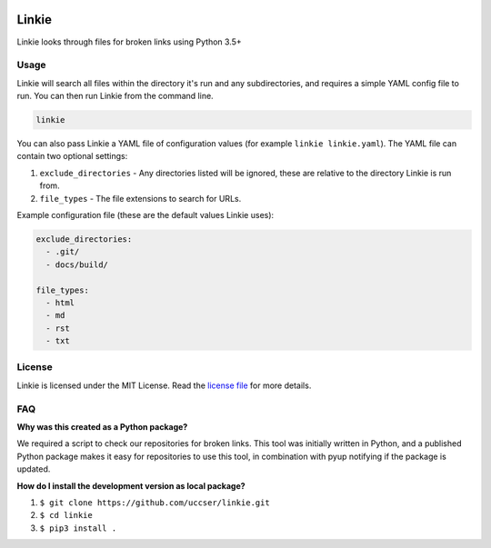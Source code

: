 |Linkie logo|

Linkie
==============================================================================

Linkie looks through files for broken links using Python 3.5+

|Build Status|

Usage
------------------------------------------------------------------------------

Linkie will search all files within the directory it's run and any
subdirectories, and requires a simple YAML config file to run.
You can then run Linkie from the command line.

.. code-block:: bash

  linkie

You can also pass Linkie a YAML file of configuration values (for example
``linkie linkie.yaml``). The YAML file can contain two optional settings:

1) ``exclude_directories`` - Any directories listed will be ignored, these
   are relative to the directory Linkie is run from.
2) ``file_types`` - The file extensions to search for URLs.

Example configuration file (these are the default values Linkie uses):

.. code-block:: yaml

  exclude_directories:
    - .git/
    - docs/build/

  file_types:
    - html
    - md
    - rst
    - txt

License
------------------------------------------------------------------------------

Linkie is licensed under the MIT License. Read the `license file`_ for
more details.

FAQ
------------------------------------------------------------------------------

**Why was this created as a Python package?**

We required a script to check our repositories for broken links.
This tool was initially written in Python, and a published Python package makes
it easy for repositories to use this tool, in combination with pyup notifying
if the package is updated.

**How do I install the development version as local package?**

1. ``$ git clone https://github.com/uccser/linkie.git``
2. ``$ cd linkie``
3. ``$ pip3 install .``

.. |Linkie logo| image:: https://raw.githubusercontent.com/uccser/linkie/master/images/linkie-logo.png
   :target: https://github.com/uccser/linkie
   :alt: Linkie logo

.. _license file: LICENSE

.. |Build Status| image:: https://travis-ci.org/uccser/linkie.svg?branch=master
   :target: https://travis-ci.org/uccser/linkie
